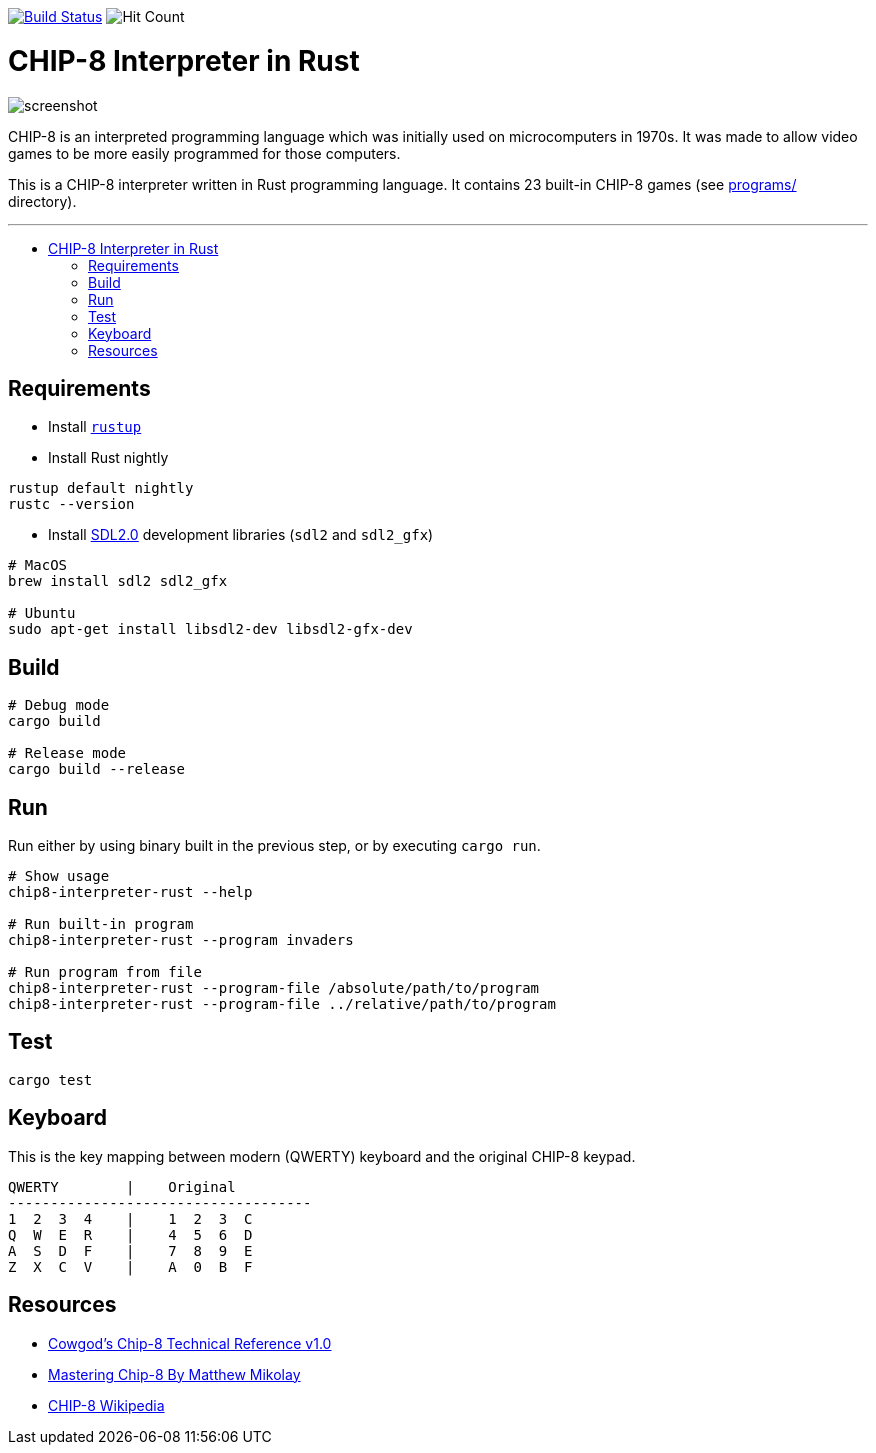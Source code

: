 :toc: macro
:toc-title:
:toclevels: 10

image:https://github.com/edosrecki/chip8-interpreter-rust/workflows/Build/badge.svg["Build Status", link="https://github.com/edosrecki/chip8-interpreter-rust/actions"]
image:https://hits.seeyoufarm.com/api/count/incr/badge.svg?url=https%3A%2F%2Fgithub.com%2Fedosrecki%2Fchip8-interpreter-rust&count_bg=%2334D058&title_bg=%23555555&icon=&icon_color=%23E7E7E7&title=Views&edge_flat=false["Hit Count"]

= CHIP-8 Interpreter in Rust

image:docs/screenshot.png[]

CHIP-8 is an interpreted programming language which was initially used on microcomputers in 1970s. It was made to allow video games to be more easily programmed for those computers.

This is a CHIP-8 interpreter written in Rust programming language. It contains 23 built-in CHIP-8 games (see link:programs/[] directory).

---

toc::[]

== Requirements
* Install https://www.rust-lang.org/tools/install[`rustup`]
* Install Rust nightly
```sh
rustup default nightly
rustc --version
```
* Install https://github.com/Rust-SDL2/rust-sdl2#sdl20-development-libraries[SDL2.0] development libraries (`sdl2` and `sdl2_gfx`)
```sh
# MacOS
brew install sdl2 sdl2_gfx

# Ubuntu
sudo apt-get install libsdl2-dev libsdl2-gfx-dev
```

== Build
```sh
# Debug mode
cargo build

# Release mode
cargo build --release
```

== Run
Run either by using binary built in the previous step, or by executing `cargo run`.

```sh
# Show usage
chip8-interpreter-rust --help

# Run built-in program
chip8-interpreter-rust --program invaders

# Run program from file
chip8-interpreter-rust --program-file /absolute/path/to/program
chip8-interpreter-rust --program-file ../relative/path/to/program
```

== Test
```sh
cargo test
```

== Keyboard
This is the key mapping between modern (QWERTY) keyboard and the original CHIP-8 keypad.

```
QWERTY        |    Original
------------------------------------
1  2  3  4    |    1  2  3  C
Q  W  E  R    |    4  5  6  D
A  S  D  F    |    7  8  9  E
Z  X  C  V    |    A  0  B  F
```

== Resources
* http://devernay.free.fr/hacks/chip8/C8TECH10.HTM[Cowgod's Chip-8 Technical Reference v1.0]
* http://mattmik.com/files/chip8/mastering/chip8.html[Mastering Chip-8 By Matthew Mikolay]
* https://en.wikipedia.org/wiki/CHIP-8[CHIP-8 Wikipedia]
